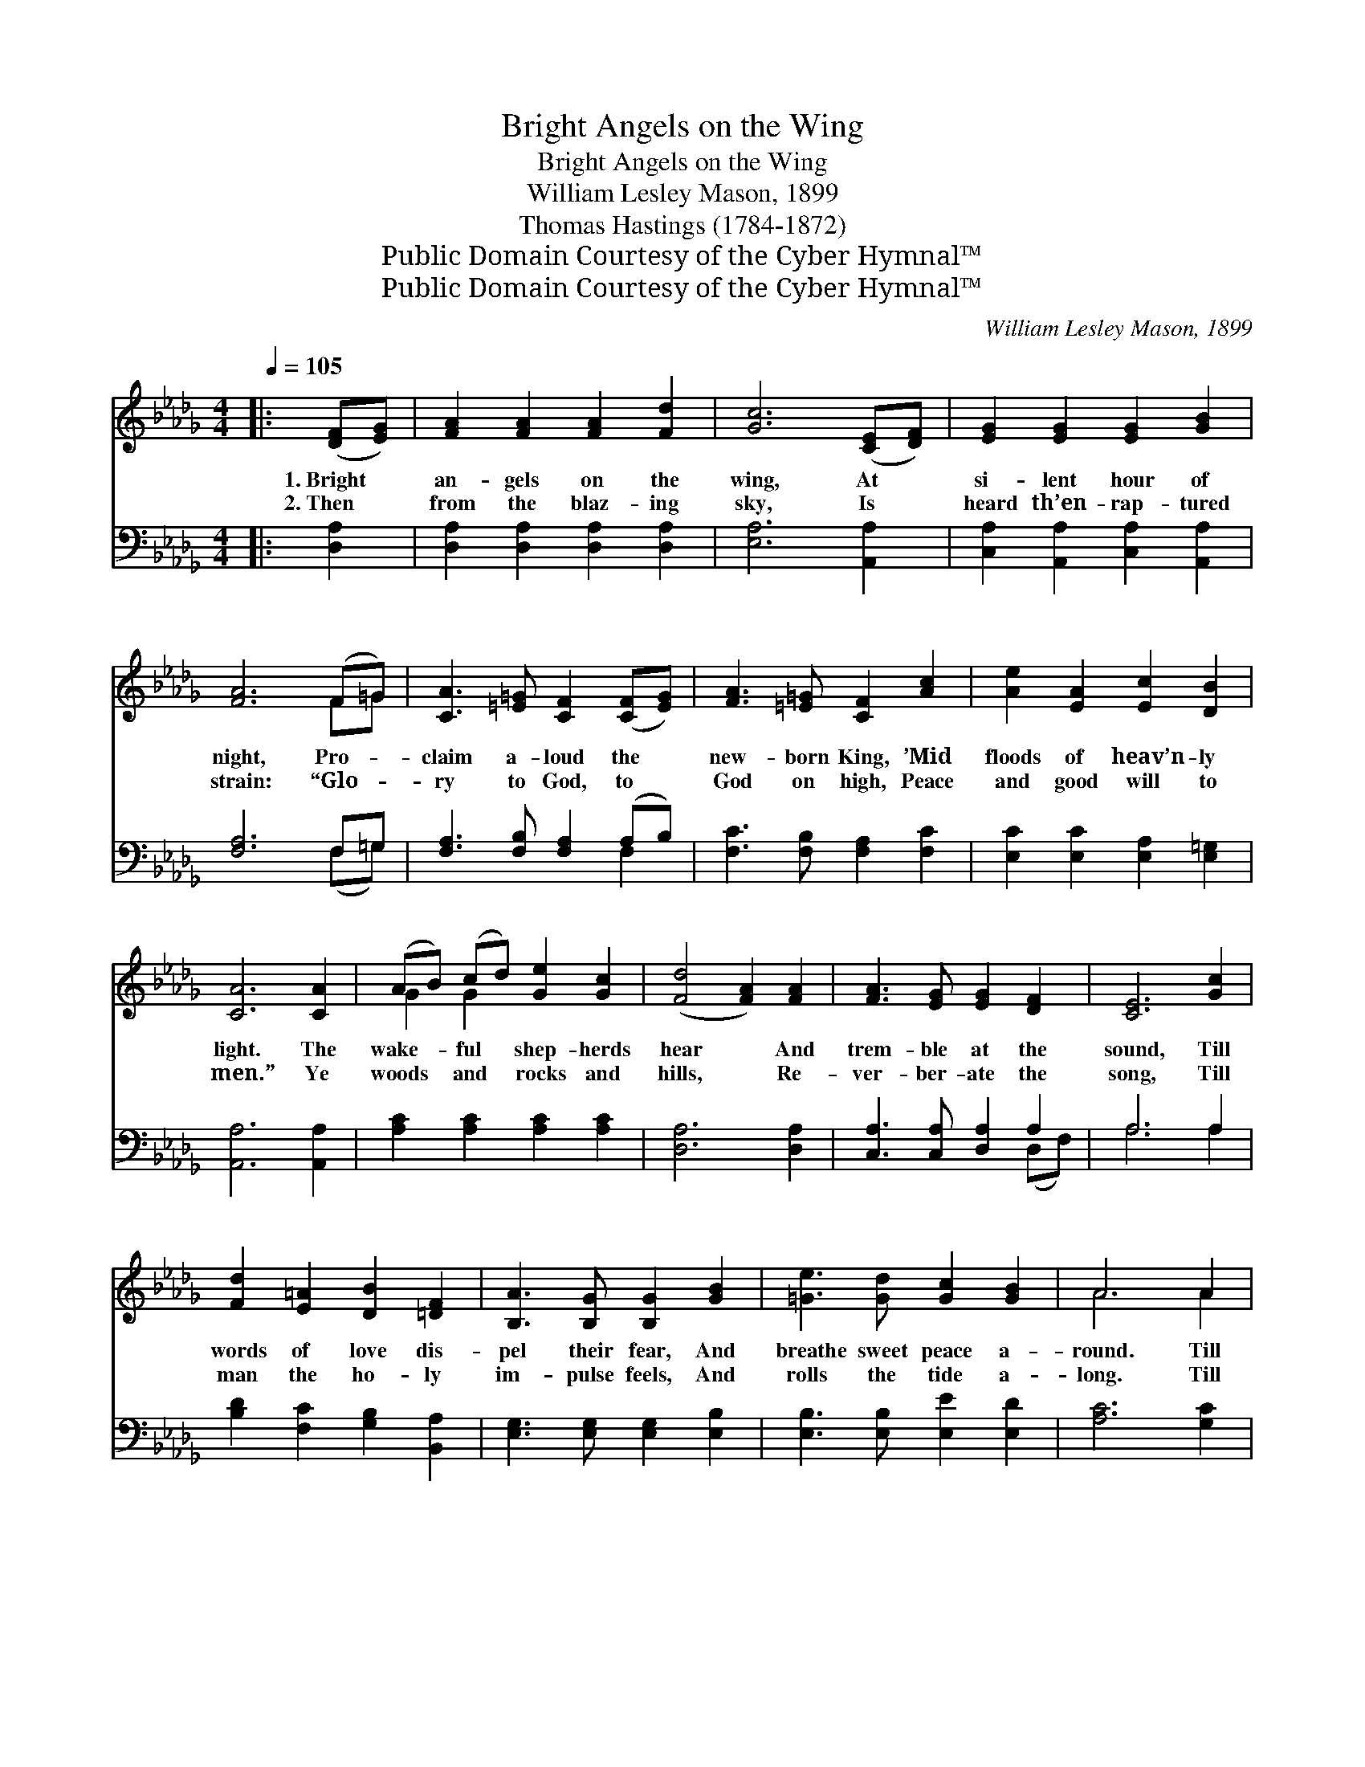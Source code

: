 X:1
T:Bright Angels on the Wing
T:Bright Angels on the Wing
T:William Lesley Mason, 1899
T:Thomas Hastings (1784-1872)
T:Public Domain Courtesy of the Cyber Hymnal™
T:Public Domain Courtesy of the Cyber Hymnal™
C:William Lesley Mason, 1899
Z:Public Domain
Z:Courtesy of the Cyber Hymnal™
%%score ( 1 2 ) ( 3 4 )
L:1/8
Q:1/4=105
M:4/4
K:Db
V:1 treble 
V:2 treble 
V:3 bass 
V:4 bass 
V:1
|: ([DF][EG]) | [FA]2 [FA]2 [FA]2 [Fd]2 | [Gc]6 ([CE][DF]) | [EG]2 [EG]2 [EG]2 [GB]2 | %4
w: 1.~Bright *|an- gels on the|wing, At *|si- lent hour of|
w: 2.~Then *|from the blaz- ing|sky, Is *|heard th’en- rap- tured|
 [FA]6 (F=G) | [CA]3 [=E=G] [CF]2 ([CF][EG]) | [FA]3 [=E=G] [CF]2 [Ac]2 | [Ae]2 [EA]2 [Ec]2 [DB]2 | %8
w: night, Pro- *|claim a- loud the *|new- born King, ’Mid|floods of heav’n- ly|
w: strain: “Glo- *|ry to God, to *|God on high, Peace|and good will to|
 [CA]6 [CA]2 | (AB) (cd) [Ge]2 [Gc]2 | ([Fd]4 [FA]2) [FA]2 | [FA]3 [EG] [EG]2 [DF]2 | [CE]6 [Gc]2 | %13
w: light. The|wake- * ful * shep- herds|hear * And|trem- ble at the|sound, Till|
w: men.” Ye|woods * and * rocks and|hills, * Re-|ver- ber- ate the|song, Till|
 [Fd]2 [E=A]2 [DB]2 [=DF]2 | [B,A]3 [B,G] [B,G]2 [GB]2 | [=Ge]3 [Gd] [Gc]2 [GB]2 | A6 A2 | %17
w: words of love dis-|pel their fear, And|breathe sweet peace a-|round. Till|
w: man the ho- ly|im- pulse feels, And|rolls the tide a-|long. Till|
 [Ad]3 [Ad] [Fd]2 [Fd]2 | [Gd]3 [Gd] !fermata![=Gd]2 G2 | [FA]2 [Fd]2 [Ge]3 [Fd] | [Fd]6 :| %21
w: words of love dis-|pel their fear, And|breathe sweet peace a-|round.|
w: man the ho- ly|im- pulse feels, And|rolls the tide a-|long.|
 (3(A{c'}Bc) x | [Fd]4 [FA]4 | F2 D2 [DF]2 [FA]2 | [GB]3 [GB] [=GB]2 [Gd]2 | [Ec]6 [Gc]2 | %26
w: |||||
w: |||||
 [Fd]3 [Fd] [Fd]2 [Fd]2 | [Gd]3 [Gd] !fermata![=Gd]2 G2 |"^rit." [FA]2 [Fd]2 [Gd]2 [Gc]2 | [Fd]6 |] %30
w: ||||
w: ||||
V:2
|: x2 | x8 | x8 | x8 | x6 F=G | x8 | x8 | x8 | x8 | G2 G2 x4 | x8 | x8 | x8 | x8 | x8 | x8 | %16
 A6 A2 | x8 | x6 =G2 | x8 | x6 :| ABc | x8 | F2 D2 x4 | x8 | x8 | x8 | x6 =G2 | x8 | x6 |] %30
V:3
|: [D,A,]2 | [D,A,]2 [D,A,]2 [D,A,]2 [D,A,]2 | [E,A,]6 [A,,A,]2 | %3
w: ~|~ ~ ~ ~|~ ~|
 [C,A,]2 [A,,A,]2 [C,A,]2 [A,,A,]2 | [F,A,]6 F,=G, | [F,A,]3 [F,B,] [F,A,]2 (A,B,) | %6
w: ~ ~ ~ ~|~ ~ ~|~ ~ ~ ~ *|
 [F,C]3 [F,B,] [F,A,]2 [F,C]2 | [E,C]2 [E,C]2 [E,A,]2 [E,=G,]2 | [A,,A,]6 [A,,A,]2 | %9
w: ~ ~ ~ ~|~ ~ ~ ~|~ ~|
 [A,C]2 [A,C]2 [A,C]2 [A,C]2 | [D,A,]6 [D,A,]2 | [C,A,]3 [C,A,] [D,A,]2 A,2 | A,6 A,2 | %13
w: ~ ~ ~ ~|~ ~|~ ~ ~ ~|~ ~|
 [B,D]2 [F,C]2 [G,B,]2 [B,,A,]2 | [E,G,]3 [E,G,] [E,G,]2 [E,B,]2 | [E,B,]3 [E,B,] [E,E]2 [E,D]2 | %16
w: ~ ~ ~ ~|~ ~ ~ ~|~ ~ ~ ~|
 [A,C]6 [G,C]2 | [F,D]3 [F,D] [_CD]2 [CD]2 | [B,D]3 [B,D] !fermata![=A,D]2 [A,D]2 | %19
w: ~ ~|~ ~ ~ ~|~ ~ ~ ~|
 [_A,D]2 A,2 [A,,A,]3 [D,A,] | [D,A,]6 :| F,B,C | [D,A,]4 [D,A,]4 | %23
w: ~ ~ ~ ~|Glo-|ry to God|on high,|
 [D,A,]2 [D,F,]2 [D,A,]2 [D,D]2 | [A,D]3 [A,D] [E,D]2 [E,B,]2 | A,6 [=A,E]2 | %26
w: Good will to men|be given; Ce- les-|tial peace|
 [B,D]3 [B,D] [_CD]2 [CD]2 | [B,D]3 [B,D] !fermata![=A,D]2 [A,D]2 | %28
w: be- low the sky,|And end- less joy|
 [_A,D]2 [A,D]2 [A,,A,]2 [A,,A,]2 | [D,A,]6 |] %30
w: in Heaven. * *||
V:4
|: x2 | x8 | x8 | x8 | x6 (F,=G,) | x6 F,2 | x8 | x8 | x8 | x8 | x8 | x6 (D,F,) | A,6 A,2 | x8 | %14
 x8 | x8 | x8 | x8 | x8 | x2 A,2 x4 | x6 :| (3(F,{F,,}B,C) x | x8 | x8 | x8 | =A,6 x2 | x8 | x8 | %28
 x8 | x6 |] %30

